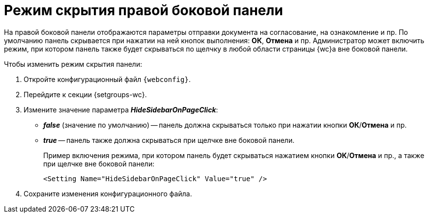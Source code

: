 = Режим скрытия правой боковой панели

На правой боковой панели отображаются параметры отправки документа на согласование, на ознакомление и пр. По умолчанию панель скрывается при нажатии на ней кнопок выполнения: *ОК*, *Отмена* и пр. Администратор может включить режим, при котором панель также будет скрываться по щелчку в любой области страницы {wc}а вне боковой панели.

// tag::webconfig[]
.Чтобы изменить режим скрытия панели:
. Откройте конфигурационный файл `{webconfig}`.
. Перейдите к секции {setgroups-wc}.
. Измените значение параметра *_HideSidebarOnPageClick_*:
* *_false_* (значение по умолчанию) -- панель должна скрываться только при нажатии кнопки *ОК*/*Отмена* и пр.
* *_true_* -- панель также должна скрываться при щелчке вне боковой панели.
+
====
Пример включения режима, при котором панель будет скрываться нажатием кнопки *ОК*/*Отмена* и пр., а также при щелчке вне боковой панели:

[source]
----
<Setting Name="HideSidebarOnPageClick" Value="true" />
----
====
// end::webconfig[]
. Сохраните изменения конфигурационного файла.
